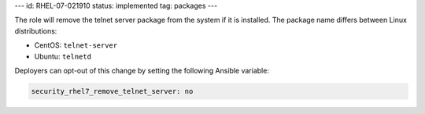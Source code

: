 ---
id: RHEL-07-021910
status: implemented
tag: packages
---

The role will remove the telnet server package from the system if it is
installed. The package name differs between Linux distributions:

* CentOS: ``telnet-server``
* Ubuntu: ``telnetd``

Deployers can opt-out of this change by setting the following Ansible variable:

.. code-block:: yaml

    security_rhel7_remove_telnet_server: no
